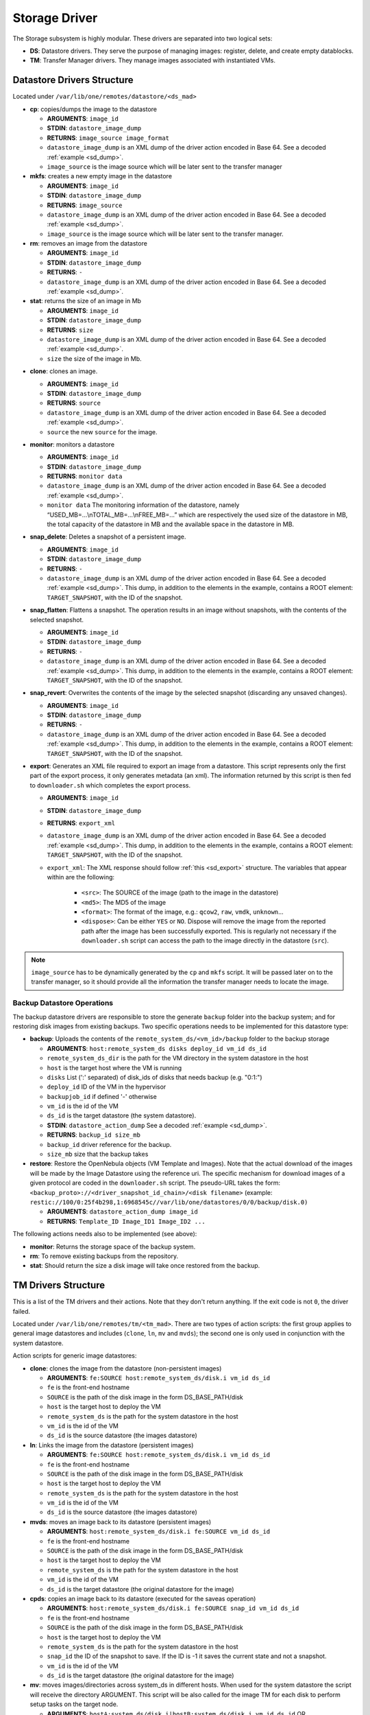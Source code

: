 .. _sd:

================================================================================
Storage Driver
================================================================================

The Storage subsystem is highly modular. These drivers are separated into two logical sets:

-  **DS**: Datastore drivers. They serve the purpose of managing images: register, delete, and create empty datablocks.
-  **TM**: Transfer Manager drivers. They manage images associated with instantiated VMs.

Datastore Drivers Structure
================================================================================

Located under ``/var/lib/one/remotes/datastore/<ds_mad>``

-  **cp**: copies/dumps the image to the datastore

   -  **ARGUMENTS**: ``image_id``
   -  **STDIN**: ``datastore_image_dump``
   -  **RETURNS**: ``image_source image_format``
   -  ``datastore_image_dump`` is an XML dump of the driver action encoded in Base 64. See a decoded :ref:`example <sd_dump>`.
   -  ``image_source`` is the image source which will be later sent to the transfer manager

-  **mkfs**: creates a new empty image in the datastore

   -  **ARGUMENTS**: ``image_id``
   -  **STDIN**: ``datastore_image_dump``
   -  **RETURNS**: ``image_source``
   -  ``datastore_image_dump`` is an XML dump of the driver action encoded in Base 64. See a decoded :ref:`example <sd_dump>`.
   -  ``image_source`` is the image source which will be later sent to the transfer manager.

-  **rm**: removes an image from the datastore

   -  **ARGUMENTS**: ``image_id``
   -  **STDIN**: ``datastore_image_dump``
   -  **RETURNS**: ``-``
   -  ``datastore_image_dump`` is an XML dump of the driver action encoded in Base 64. See a decoded :ref:`example <sd_dump>`.

-  **stat**: returns the size of an image in Mb

   -  **ARGUMENTS**: ``image_id``
   -  **STDIN**: ``datastore_image_dump``
   -  **RETURNS**: ``size``
   -  ``datastore_image_dump`` is an XML dump of the driver action encoded in Base 64. See a decoded :ref:`example <sd_dump>`.
   -  ``size`` the size of the image in Mb.


.. _clone:

-  **clone**: clones an image.

   -  **ARGUMENTS**: ``image_id``
   -  **STDIN**: ``datastore_image_dump``
   -  **RETURNS**: ``source``
   -  ``datastore_image_dump`` is an XML dump of the driver action encoded in Base 64. See a decoded :ref:`example <sd_dump>`.
   -  ``source`` the new ``source`` for the image.

-  **monitor**: monitors a datastore

   -  **ARGUMENTS**: ``image_id``
   -  **STDIN**: ``datastore_image_dump``
   -  **RETURNS**: ``monitor data``
   -  ``datastore_image_dump`` is an XML dump of the driver action encoded in Base 64. See a decoded :ref:`example <sd_dump>`.
   -  ``monitor data`` The monitoring information of the datastore, namely “USED\_MB=...\\nTOTAL\_MB=...\\nFREE\_MB=...” which are respectively the used size of the datastore in MB, the total capacity of the datastore in MB and the available space in the datastore in MB.

-  **snap_delete**: Deletes a snapshot of a persistent image.

   -  **ARGUMENTS**: ``image_id``
   -  **STDIN**: ``datastore_image_dump``
   -  **RETURNS**: ``-``
   -  ``datastore_image_dump`` is an XML dump of the driver action encoded in Base 64. See a decoded :ref:`example <sd_dump>`. This dump, in addition to the elements in the example, contains a ROOT element: ``TARGET_SNAPSHOT``, with the ID of the snapshot.

-  **snap_flatten**: Flattens a snapshot. The operation results in an image without snapshots, with the contents of the selected snapshot.

   -  **ARGUMENTS**: ``image_id``
   -  **STDIN**: ``datastore_image_dump``
   -  **RETURNS**: ``-``
   -  ``datastore_image_dump`` is an XML dump of the driver action encoded in Base 64. See a decoded :ref:`example <sd_dump>`. This dump, in addition to the elements in the example, contains a ROOT element: ``TARGET_SNAPSHOT``, with the ID of the snapshot.

-  **snap_revert**: Overwrites the contents of the image by the selected snapshot (discarding any unsaved changes).

   -  **ARGUMENTS**: ``image_id``
   -  **STDIN**: ``datastore_image_dump``
   -  **RETURNS**: ``-``
   -  ``datastore_image_dump`` is an XML dump of the driver action encoded in Base 64. See a decoded :ref:`example <sd_dump>`. This dump, in addition to the elements in the example, contains a ROOT element: ``TARGET_SNAPSHOT``, with the ID of the snapshot.

-  **export**: Generates an XML file required to export an image from a datastore. This script represents only the first part of the export process, it only generates metadata (an xml). The information returned by this script is then fed to ``downloader.sh`` which completes the export process.

   -  **ARGUMENTS**: ``image_id``
   -  **STDIN**: ``datastore_image_dump``
   -  **RETURNS**: ``export_xml``
   -  ``datastore_image_dump`` is an XML dump of the driver action encoded in Base 64. See a decoded :ref:`example <sd_dump>`. This dump, in addition to the elements in the example, contains a ROOT element: ``TARGET_SNAPSHOT``, with the ID of the snapshot.
   - ``export_xml``: The XML response should follow :ref:`this <sd_export>` structure. The variables that appear within are the following:

      - ``<src>``: The SOURCE of the image (path to the image in the datastore)
      - ``<md5>``: The MD5 of the image
      - ``<format>``: The format of the image, e.g.: ``qcow2``, ``raw``, ``vmdk``, ``unknown``...
      - ``<dispose>``: Can be either ``YES`` or ``NO``. Dispose will remove the image from the reported path after the image has been successfully exported. This is regularly not necessary if the ``downloader.sh`` script can access the path to the image directly in the datastore (``src``).


.. note:: ``image_source`` has to be dynamically generated by the ``cp`` and ``mkfs`` script. It will be passed later on to the transfer manager, so it should provide all the information the transfer manager needs to locate the image.


Backup Datastore Operations
--------------------------------------------------------------------------------

The backup datastore drivers are responsible to store the generate ``backup`` folder into the backup system; and for restoring disk images from existing backups. Two specific operations needs to be implemented for this datastore type:

-  **backup**: Uploads the contents of the ``remote_system_ds/<vm_id>/backup`` folder to the backup storage

   -  **ARGUMENTS**: ``host:remote_system_ds disks deploy_id vm_id ds_id``
   -  ``remote_system_ds_dir`` is the path for the VM directory in the system datastore in the host
   -  ``host`` is the target host where the VM is running
   -  ``disks`` List (':' separated) of disk_ids  of disks that needs backup (e.g. "0:1:")
   -  ``deploy_id`` ID of the VM in the hypervisor
   -  ``backupjob_id`` if defined '-' otherwise
   -  ``vm_id`` is the id of the VM
   -  ``ds_id`` is the target datastore (the system datastore).
   -  **STDIN**: ``datastore_action_dump`` See a decoded :ref:`example <sd_dump>`.
   -  **RETURNS**: ``backup_id size_mb``
   -  ``backup_id`` driver reference for the backup.
   -  ``size_mb`` size that the backup takes


-  **restore**: Restore the OpenNebula objects (VM Template and Images). Note that the actual download of the images will be made by the Image Datastore using the reference uri. The specific mechanism for download images of a given protocol are coded in the ``downloader.sh`` script. The pseudo-URL takes the form: ``<backup_proto>://<driver_snapshot_id_chain>/<disk filename>`` (example: ``restic://100/0:25f4b298,1:6968545c//var/lib/one/datastores/0/0/backup/disk.0)``

   -  **ARGUMENTS**: ``datastore_action_dump image_id``
   -  **RETURNS**: ``Template_ID Image_ID1 Image_ID2 ...``

The following actions needs also to be implemented (see above):

- **monitor**: Returns the storage space of the backup system.
- **rm**: To remove existing backups from the repository.
- **stat**: Should return the size a disk image will take once restored from the backup.

.. _sd_tm:

TM Drivers Structure
================================================================================

This is a list of the TM drivers and their actions. Note that they don't return anything. If the exit code is not ``0``, the driver failed.

Located under ``/var/lib/one/remotes/tm/<tm_mad>``. There are two types of action scripts: the first group applies to general image datastores and includes (``clone``, ``ln``, ``mv`` and ``mvds``); the second one is only used in conjunction with the system datastore.

Action scripts for generic image datastores:

-  **clone**: clones the image from the datastore (non-persistent images)

   -  **ARGUMENTS**: ``fe:SOURCE host:remote_system_ds/disk.i vm_id ds_id``
   -  ``fe`` is the front-end hostname
   -  ``SOURCE`` is the path of the disk image in the form DS\_BASE\_PATH/disk
   -  ``host`` is the target host to deploy the VM
   -  ``remote_system_ds`` is the path for the system datastore in the host
   -  ``vm_id`` is the id of the VM
   -  ``ds_id`` is the source datastore (the images datastore)

-  **ln**: Links the image from the datastore (persistent images)

   -  **ARGUMENTS**: ``fe:SOURCE host:remote_system_ds/disk.i vm_id ds_id``
   -  ``fe`` is the front-end hostname
   -  ``SOURCE`` is the path of the disk image in the form DS\_BASE\_PATH/disk
   -  ``host`` is the target host to deploy the VM
   -  ``remote_system_ds`` is the path for the system datastore in the host
   -  ``vm_id`` is the id of the VM
   -  ``ds_id`` is the source datastore (the images datastore)

-  **mvds**: moves an image back to its datastore (persistent images)

   -  **ARGUMENTS**: ``host:remote_system_ds/disk.i fe:SOURCE vm_id ds_id``
   -  ``fe`` is the front-end hostname
   -  ``SOURCE`` is the path of the disk image in the form DS\_BASE\_PATH/disk
   -  ``host`` is the target host to deploy the VM
   -  ``remote_system_ds`` is the path for the system datastore in the host
   -  ``vm_id`` is the id of the VM
   -  ``ds_id`` is the target datastore (the original datastore for the image)

-  **cpds**: copies an image back to its datastore (executed for the saveas operation)

   -  **ARGUMENTS**: ``host:remote_system_ds/disk.i fe:SOURCE snap_id vm_id ds_id``
   -  ``fe`` is the front-end hostname
   -  ``SOURCE`` is the path of the disk image in the form DS\_BASE\_PATH/disk
   -  ``host`` is the target host to deploy the VM
   -  ``remote_system_ds`` is the path for the system datastore in the host
   -  ``snap_id`` the ID of the snapshot to save. If the ID is -1 it saves the current state and not a snapshot.
   -  ``vm_id`` is the id of the VM
   -  ``ds_id`` is the target datastore (the original datastore for the image)

-  **mv**: moves images/directories across system\_ds in different hosts. When used for the system datastore the script will receive the directory ARGUMENT. This script will be also called for the image TM for each disk to perform setup tasks on the target node.

   -  **ARGUMENTS**: ``hostA:system_ds/disk.i|hostB:system_ds/disk.i vm_id ds_id`` OR ``hostA:system_ds/|hostB:system_ds/ vm_id ds_id``
   -  ``hostA`` is the host the VM is in.
   -  ``hostB`` is the target host to deploy the VM
   -  ``system_ds`` is the path for the system datastore in the host
   -  ``vm_id`` is the id of the VM
   -  ``ds_id`` is the target datastore (the system datastore)

.. note:: You only need to implement one ``mv`` script, but consider the arguments received when the TM is used for the system datastore, a regular image datastore or both.

-  **premigrate**: It is executed before a livemigration operation is issued to the hypervisor. Note that **only the premigrate script from the system datastore will be used**. Any customization must be done for the premigrate script of the system datastore, although you will probably add operations for other backends than that used by the system datastore.


   - Base64 encoded VM XML is sent via stdin.
   -  **ARGUMENTS**: ``source_host dst_host remote_system_dir vmid dsid``
   -  ``src_host`` is the host the VM is in.
   -  ``dst_host`` is the target host to migrate the VM to
   -  ``remote_system_ds_dir`` is the path for the VM directory in the system datastore in the host
   -  ``vmid`` is the id of the VM
   -  ``dsid`` is the target datastore

-  **failmigrate**: It is executed after a failure in the livemigration operation. Note that **save the postmigrate script from the system datastore will be used**. This action should revert any operation made by the premigrate script, for example removing any file transferred to the destination as it will not be used. The default operation does not perform any action and should be adjust accordingly to the custom premigrate operation.

   - Base64 encoded VM XML is sent via stdin.
   -  **ARGUMENTS**: ``source_host dst_host remote_system_dir vmid dsid``
   -  see ``premigrate`` description.

-  **postmigrate**: It is executed after a livemigration operation. Note that **only the postmigrate script from the system datastore will be used**. Any customization must be done for the postmigrate script of the system datastore, although you will probably add operations for other backends than that used by the system datastore. Base64 encoded VM XML is sent via stdin.

   - Base64 encoded VM XML is sent via stdin.
   -  **ARGUMENTS**: ``source_host dst_host remote_system_dir vmid dsid``
   -  see ``premigrate`` description.

-  **snap_create**: Creates a disk snapshot of the selected disk

   -  **ARGUMENTS**: ``host:remote_system_ds/disk.i snapshot_id vm_id ds_id``
   -  ``remote_system_ds_dir`` is the path for the VM directory in the system datastore in the host
   -  ``host`` is the target host where the VM is running
   -  ``snapshot_id`` the id of the snapshot to be created/reverted to/deleted
   -  ``vm_id`` is the id of the VM
   -  ``ds_id`` is the target datastore (the system datastore)

-  **snap_create_live**: Creates a disk snapshot of the selected disk while the VM is running in the hypervisor. This is a hypervisor operation.

   -  **ARGUMENTS**: ``host:remote_system_ds/disk.i snapshot_id vm_id ds_id``
   -  ``remote_system_ds_dir`` is the path for the VM directory in the system datastore in the host
   -  ``host`` is the target host where the VM is running
   -  ``snapshot_id`` the id of the snapshot to be created/reverted to/deleted
   -  ``vm_id`` is the id of the VM
   -  ``ds_id`` is the target datastore (the system datastore)

-  **snap_delete**: Deletes a disk snapshot

   -  **ARGUMENTS**: ``host:remote_system_ds/disk.i snapshot_id vm_id ds_id``
   -  see ``snap_create`` description.

-  **snap_revert**: Reverts to the selected snapshot (and discards any changes to the current disk)

   -  **ARGUMENTS**:  ``host:remote_system_ds/disk.i snapshot_id vm_id ds_id``
   -  see ``snap_create`` description.

Action scripts needed when the TM is used for the system datastore:

-  **context**: creates an ISO that contains all the files passed as an argument.

   -  **ARGUMENTS**: ``file1 file2 ... fileN host:remote_system_ds/disk.i vm_id ds_id``
   -  ``host`` is the target host to deploy the VM
   -  ``remote_system_ds`` is the path for the system datastore in the host
   -  ``vm_id`` is the id of the VM
   -  ``ds_id`` is the target datastore (the system datastore)

-  **delete**: removes the either system datastore's directory of the VM or a disk itself.

   -  **ARGUMENTS**: ``host:remote_system_ds/disk.i|host:remote_system_ds/ vm_id ds_id``
   -  ``host`` is the target host to deploy the VM
   -  ``remote_system_ds`` is the path for the system datastore in the host
   -  ``vm_id`` is the id of the VM
   -  ``ds_id`` is the source datastore (the images datastore) for normal disks or target datastore (the system datastore) for volatiled disks

-  **mkimage**: creates an image on-the-fly bypassing the datastore/image workflow

   -  **ARGUMENTS**: ``size format host:remote_system_ds/disk.i vm_id ds_id``
   -  ``size`` size in MB of the image
   -  ``format`` format for the image
   -  ``host`` is the target host to deploy the VM
   -  ``remote_system_ds`` is the path for the system datastore in the host
   -  ``vm_id`` is the id of the VM
   -  ``ds_id`` is the target datastore (the system datastore)

-  **mkswap**: creates a swap image

   -  **ARGUMENTS**: ``size host:remote_system_ds/disk.i vm_id ds_id``
   -  ``size`` size in MB of the image
   -  ``host`` is the target host to deploy the VM
   -  ``remote_system_ds`` is the path for the system datastore in the host
   -  ``vm_id`` is the id of the VM
   -  ``ds_id`` is the target datastore (the system datastore)

-  **monitor**: monitors a **shared** system datastore. Sends ``monitor VMs data`` to Monitor Daemon. Non-shared system datastores are monitored through ``monitor_ds`` script.

   -  **ARGUMENTS**: ``image_id``
   -  **STDIN**: ``datastore_image_dump``
   -  **RETURNS**: ``monitor data``
   -  ``datastore_image_dump`` is an XML dump of the driver action encoded in Base 64. See a decoded :ref:`example <sd_dump>`.
   -  ``monitor data`` The monitoring information of the datastore, namely “USED\_MB=...\\nTOTAL\_MB=...\\nFREE\_MB=...” which are respectively the used size of the datastore in MB, the total capacity of the datastore in MB and the available space in the datastore in MB.
   -  ``monitor VMs data`` For each VM the size of each disk and any snapshot on those disks. This data are sent by UDP to Monitor Daemon. The MONITOR parameter is encoded in base64 format. Decoded example:

.. code::

  VM = [ ID = ${vm_id}, MONITOR = "\
      DISK_SIZE=[ID=${disk_id},SIZE=${disk_size}]
      ...
      SNAPSHOT_SIZE=[ID=${snap},DISK_ID=${disk_id},SIZE=${snap_size}]
      ...
      "
  ]
  ...

-  **monitor_ds**: monitors a **ssh-like** system datastore. Distributed system datastores should ``exit 0`` on the previous monitor script. Arguments and return values are the same as the monitor script.

-  **pre_backup** and **pre_backup_live**: These actions needs to generate disk backup images, as well as the VM XML representaion in the folder ``remote_system_ds/backup``. Each disk is created in the form ``disk.<disk_id>.<increment_id>``. The VM representation is stored in a file named ``vm.xml``. The live version needs to pause/snapshot the VM to create consistent backup images.

   -  **ARGUMENTS**: ``host:remote_system_ds disks deploy_id vm_id ds_id``
   -  ``remote_system_ds_dir`` is the path for the VM directory in the system datastore in the host
   -  ``host`` is the target host where the VM is running
   -  ``disks`` List (':' separated) of disk_ids  of disks that needs backup (e.g. "0:1:")
   -  ``deploy_id`` ID of the VM in the hypervisor
   -  ``vm_id`` is the id of the VM
   -  ``ds_id`` is the target datastore (the system datastore)

-  **post_backup** and **post_backup_live**: These actions performs cleanup operations of any tmp folder as well as the ``backup`` folder. The live version need also to commit or pivot VMs disks to the original ones.

   -  **ARGUMENTS**: ``host:remote_system_ds disks deploy_id vm_id ds_id``
   -  ``remote_system_ds_dir`` is the path for the VM directory in the system datastore in the host
   -  ``host`` is the target host where the VM is running
   -  ``disks`` List (':' separated) of disk_ids  of disks that needs backup (e.g. "0:1:")
   -  ``deploy_id`` ID of the VM in the hypervisor
   -  ``vm_id`` is the id of the VM
   -  ``ds_id`` is the target datastore (the system datastore)

.. note:: If the TM is only for regular images you only need to implement the first group.

.. _ds_monitor:

Tuning OpenNebula Core and Driver Integration
================================================================================
The behavior of OpenNebula can be adapted depending on how the storage perform the underlying operations. For example quotas are computed on the original image datastore depending on the CLONE attribute. In particular, you may want to set two configuration attributes for your drivers: ``DS_MAD_CONF`` and ``TM_MAD_CONF``. See :ref:`the OpenNebula configuration reference <oned_conf_transfer_driver>` for details.

The Monitoring Process
================================================================================

Image Datastores
--------------------------------------------------------------------------------

The information is obtained periodically using the Datastore driver monitor script

Shared System Datastores
--------------------------------------------------------------------------------

These datastores are monitored from a single point once (either the front-end or one of the storage bridges in ``BRIDGE_LIST``). This will prevent overloading the storage by all the nodes querying it at the same time.

The driver plugin ``<tm_mad>/monitor`` will report the information for two things:

- Total storage metrics for the datastore (``USED_MB`` ``FREE_MB`` ``TOTAL_MB``)
- Disk usage metrics (all disks: volatile, persistent and non-persistent)

Non-shared System Datastores (SSH-like)
--------------------------------------------------------------------------------
Non-shared SSH datastores are labeled by including a ``.monitor`` file in the datastore directory in any of the clone or ln operations. Only those datastores are monitored remotely by the monitor_ds.sh probe. The datastore is monitored with ``<tm_mad>/monitor_ds``, but ``tm_mad`` is obtained by the probes reading from the .monitor file.

The plugins <tm_mad>/monitor_ds + kvm-probes.d/monitor_ds.sh will report the information for two things:

- Total storage metrics for the datastore (``USED_MB`` ``FREE_MB`` ``TOTAL_MB``)
- Disk usage metrics (all disks volatile, persistent and non-persistent)

.. note:: ``.monitor`` will be only present in SSH datastores to be monitored in the nodes.  System Datastores that need to be monitored in the nodes will need to provide a ``monitor_ds`` script and not the ``monitor`` one. This is to prevent errors, and not invoke the shared mechanism for local datastores.

The monitor_ds script.
--------------------------------------------------------------------------------
The monitor_ds.sh probe from the IM, if the ``.monitor`` file is present (e.g. ``/var/lib/one/datastores/100/.monitor``), will execute its contents in the form ``/var/tmp/one/remotes/tm/$(cat .monitor)/monitor_ds /var/lib/one/datastores/100/``. Note that the argument is the datastore path and not the VM or VM disk.

The script is responsible for getting the information from all disks of all VMs in the datastore in that node.

.. _mixed-tm-modes:

Mixed Transfer modes
================================================================================

Certain types of TM can be used in so called *mixed mode* and allow different types of image and system datastore drivers to work together.

The following combinations are supported by default:

- **CEPH** + **SSH** described in :ref:`Ceph SSH mode <ceph-ssh-mode>`
- **Qcow2/shared** + **SSH** described in :ref:`Qcow2/shared SSH mode <shared-ssh-mode>`

The support in oned is generic, in a *mixed mode* every TM action (such as ``clone`` or ``delete``) is suffixed with the driver name of the system DS in use. For example, an action like ``clone.ssh`` is actually invoked in CEPH + SSH mode. The driver first tries to find the complete action script, including the system DS suffix (e.g. ``ceph/clone.ssh``) and only if that does not exist fallbacks to the default (``ceph/clone``).

In this way other combinations can be easily added.

An Example VM
================================================================================

Consider a VM with two disks:

.. code::

    NAME   = vm01
    CPU    = 0.1
    MEMORY = 64

    DISK   = [ IMAGE_ID = 0 ] # non-persistent disk
    DISK   = [ IMAGE_ID = 1 ] # persistent disk

This a list of TM actions that will be called upon the events listed:

**CREATE**

.. code::

    <tm_mad>/clone <frontend>:<non_pers_image_source> <host01>:<ds_path>/<vm_id>/disk.0
    <tm_mad>/ln <frontend>:<pers_image_source> <host01>:<ds_path>/<vm_id>/disk.1

**STOP**

.. code::

    <tm_mad>/mv <host01>:<ds_path>/<vm_id>/disk.0 <frontend>:<ds_path>/<vm_id>/disk.0
    <tm_mad>/mv <host01>:<ds_path>/<vm_id>/disk.1 <frontend>:<ds_path>/<vm_id>/disk.1
    <tm_mad_sysds>/mv <host01>:<ds_path>/<vm_id> <frontend>:<ds_path>/<vm_id>

**RESUME**

.. code::

    <tm_mad>/mv <frontend>:<ds_path>/<vm_id>/disk.0 <host01>:<ds_path>/<vm_id>/disk.0
    <tm_mad>/mv <frontend>:<ds_path>/<vm_id>/disk.1 <host01>:<ds_path>/<vm_id>/disk.1
    <tm_mad_sysds>/mv <frontend>:<ds_path>/<vm_id> <host01>:<ds_path>/<vm_id>

**MIGRATE host01 → host02**

.. code::

    <tm_mad>/mv <host01>:<ds_path>/<vm_id>/disk.0 <host02>:<ds_path>/<vm_id>/disk.0
    <tm_mad>/mv <host01>:<ds_path>/<vm_id>/disk.1 <host02>:<ds_path>/<vm_id>/disk.1
    <tm_mad_sysds>/mv <host01>:<ds_path>/<vm_id> <host02>:<ds_path>/<vm_id>

**SHUTDOWN**

.. code::

    <tm_mad>/delete <host02>:<ds_path>/<vm_id>/disk.0
    <tm_mad>/mvds <host02>:<ds_path>/<vm_id>/disk.1 <pers_image_source>
    <tm_mad_sysds>/delete <host02>:<ds_path>/<vm_id>

-  ``non_pers_image_source``: Source of the non persistent image.
-  ``pers_image_source`` : Source of the persistent image.
-  ``frontend``: hostname of the frontend
-  ``host01``: hostname of host01
-  ``host02``: hostname of host02
-  ``tm_mad``: TM driver of the datastore where the image is registered
-  ``tm_mad_sysds``: TM driver of the system datastore

Helper Scripts
================================================================================

There is a helper shell script with some functions defined to do some common tasks. It is located in ``/var/lib/one/remotes/scripts_common.sh``

Here is the description of those functions.

-  **log**: Takes one parameter that is a message that will be logged into the VM log file.

.. code::

    log "Creating directory $DST_DIR"

-  **error\_message**: sends an exit message to oned surrounding it by separators, used to send the error message when a command fails.

.. code::

    error_message "File '$FILE' not found"

-  **arg\_host**: gets the hostname part from a parameter

.. code::

    SRC_HOST=`arg_host $SRC`

-  **arg\_path**: gets the path part from a parameter

.. code::

    SRC_PATH=`arg_path $SRC`

-  **exec\_and\_log**: executes a command and logs its execution. If the command fails the error message is sent to oned and the script ends

.. code::

    exec_and_log "chmod g+w $DST_PATH"

-  **ssh\_exec\_and\_log**: This function executes $2 at $1 host and report error $3

.. code::

    ssh_exec_and_log "$HOST" "chmod g+w $DST_PATH" "Error message"

-  **timeout\_exec\_and\_log**: like ``exec_and_log`` but takes as first parameter the max number of seconds the command can run

.. code::

    timeout_exec_and_log 15 "cp $SRC_PATH $DST_PATH"

There are additional minor helper functions, please read the ``scripts_common.sh`` to see them.

Decoded Example
================================================================================

.. _sd_dump:

.. code-block:: xml

    <DS_DRIVER_ACTION_DATA>
        <IMAGE>
            <ID>0</ID>
            <UID>0</UID>
            <GID>0</GID>
            <UNAME>oneadmin</UNAME>
            <GNAME>oneadmin</GNAME>
            <NAME>ttylinux</NAME>
            <PERMISSIONS>
                <OWNER_U>1</OWNER_U>
                <OWNER_M>1</OWNER_M>
                <OWNER_A>0</OWNER_A>
                <GROUP_U>0</GROUP_U>
                <GROUP_M>0</GROUP_M>
                <GROUP_A>0</GROUP_A>
                <OTHER_U>0</OTHER_U>
                <OTHER_M>0</OTHER_M>
                <OTHER_A>0</OTHER_A>
            </PERMISSIONS>
            <TYPE>0</TYPE>
            <DISK_TYPE>0</DISK_TYPE>
            <PERSISTENT>0</PERSISTENT>
            <REGTIME>1385145541</REGTIME>
            <SOURCE/>
            <PATH>/tmp/ttylinux.img</PATH>
            <FSTYPE/>
            <SIZE>40</SIZE>
            <STATE>4</STATE>
            <RUNNING_VMS>0</RUNNING_VMS>
            <CLONING_OPS>0</CLONING_OPS>
            <CLONING_ID>-1</CLONING_ID>
            <DATASTORE_ID>1</DATASTORE_ID>
            <DATASTORE>default</DATASTORE>
            <VMS/>
            <CLONES/>
            <TEMPLATE>
                <DEV_PREFIX><![CDATA[hd]]></DEV_PREFIX>
                <PUBLIC><![CDATA[YES]]></PUBLIC>
            </TEMPLATE>
        </IMAGE>
        <DATASTORE>
            <ID>1</ID>
            <UID>0</UID>
            <GID>0</GID>
            <UNAME>oneadmin</UNAME>
            <GNAME>oneadmin</GNAME>
            <NAME>default</NAME>
            <PERMISSIONS>
                <OWNER_U>1</OWNER_U>
                <OWNER_M>1</OWNER_M>
                <OWNER_A>0</OWNER_A>
                <GROUP_U>1</GROUP_U>
                <GROUP_M>0</GROUP_M>
                <GROUP_A>0</GROUP_A>
                <OTHER_U>1</OTHER_U>
                <OTHER_M>0</OTHER_M>
                <OTHER_A>0</OTHER_A>
            </PERMISSIONS>
            <DS_MAD>fs</DS_MAD>
            <TM_MAD>shared</TM_MAD>
            <TYPE>0</TYPE>
            <DISK_TYPE>0</DISK_TYPE>
            <CLUSTER_ID>-1</CLUSTER_ID>
            <CLUSTER/>
            <TOTAL_MB>86845</TOTAL_MB>
            <FREE_MB>20777</FREE_MB>
            <USED_MB>1000</USED_MB>
            <IMAGES/>
            <TEMPLATE>
                <CLONE_TARGET><![CDATA[SYSTEM]]></CLONE_TARGET>
                <DISK_TYPE><![CDATA[FILE]]></DISK_TYPE>
                <DS_MAD><![CDATA[fs]]></DS_MAD>
                <LN_TARGET><![CDATA[NONE]]></LN_TARGET>
                <TM_MAD><![CDATA[shared]]></TM_MAD>
                <TYPE><![CDATA[IMAGE_DS]]></TYPE>
            </TEMPLATE>
        </DATASTORE>
    </DS_DRIVER_ACTION_DATA>

    <DS_DRIVER_ACTION_DATA>
        <DATASTORE>
            <ID>0</ID>
            <UID>0</UID>
            <GID>0</GID>
            <UNAME>oneadmin</UNAME>
            <GNAME>oneadmin</GNAME>
            <NAME>system</NAME>
            <PERMISSIONS>
                <OWNER_U>1</OWNER_U>
                <OWNER_M>1</OWNER_M>
                <OWNER_A>0</OWNER_A>
                <GROUP_U>1</GROUP_U>
                <GROUP_M>0</GROUP_M>
                <GROUP_A>0</GROUP_A>
                <OTHER_U>0</OTHER_U>
                <OTHER_M>0</OTHER_M>
                <OTHER_A>0</OTHER_A>
            </PERMISSIONS>
            <DS_MAD><![CDATA[-]]></DS_MAD>
            <TM_MAD><![CDATA[qcow2]]></TM_MAD>
            <BASE_PATH><![CDATA[/var/lib/one//datastores/0]]></BASE_PATH>
            <TYPE>1</TYPE>
            <DISK_TYPE>0</DISK_TYPE>
            <STATE>0</STATE>
            <CLUSTERS>
                <ID>0</ID>
            </CLUSTERS>
            <TOTAL_MB>31998</TOTAL_MB>
            <FREE_MB>12650</FREE_MB>
            <USED_MB>17694</USED_MB>
            <IMAGES></IMAGES>
            <TEMPLATE>
                <ALLOW_ORPHANS><![CDATA[NO]]></ALLOW_ORPHANS>
                <DS_MIGRATE><![CDATA[YES]]></DS_MIGRATE>
                <SHARED><![CDATA[YES]]></SHARED>
                <TM_MAD><![CDATA[qcow2]]></TM_MAD>
                <TYPE><![CDATA[SYSTEM_DS]]></TYPE>
            </TEMPLATE>
        </DATASTORE>
        <DATASTORE_LOCATION>/var/lib/one//datastores</DATASTORE_LOCATION>
        <MONITOR_VM_DISKS>1</MONITOR_VM_DISKS>
    </DS_DRIVER_ACTION_DATA>

Export XML
================================================================================

.. _sd_export:

.. code-block:: xml

   <IMPORT_INFO>
      <IMPORT_SOURCE><![CDATA[<src>]]></IMPORT_SOURCE>
      <MD5><![CDATA[<md5sum>]]></MD5>
      <SIZE><![CDATA[<size>]]></SIZE>
      <FORMAT><![CDATA[<format>]></FORMAT>
      <DISPOSE><dispose></DISPOSE>
      <DISPOSE_CMD><<![CDATA[<dispose command>]]>/DISPOSE_CMD>
   </IMPORT_INFO>

